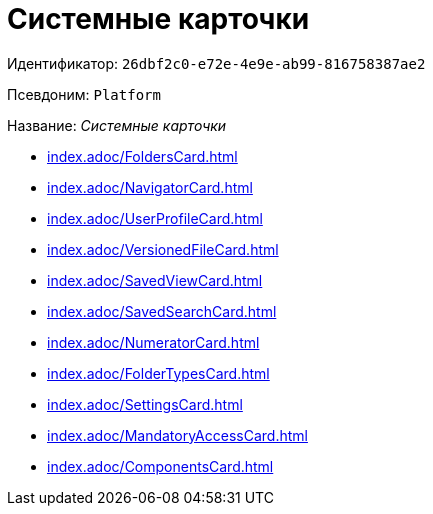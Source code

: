= Системные карточки

Идентификатор: `26dbf2c0-e72e-4e9e-ab99-816758387ae2`

Псевдоним: `Platform`

Название: _Системные карточки_

* xref:index.adoc/FoldersCard.adoc[]
* xref:index.adoc/NavigatorCard.adoc[]
* xref:index.adoc/UserProfileCard.adoc[]
* xref:index.adoc/VersionedFileCard.adoc[]
* xref:index.adoc/SavedViewCard.adoc[]
* xref:index.adoc/SavedSearchCard.adoc[]
* xref:index.adoc/NumeratorCard.adoc[]
* xref:index.adoc/FolderTypesCard.adoc[]
* xref:index.adoc/SettingsCard.adoc[]
* xref:index.adoc/MandatoryAccessCard.adoc[]
* xref:index.adoc/ComponentsCard.adoc[]
